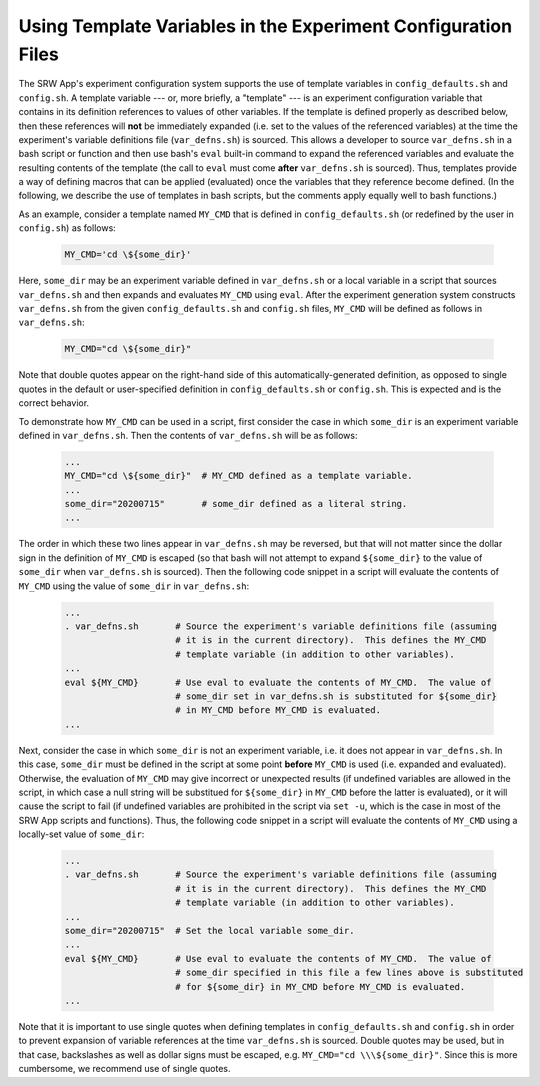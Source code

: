 .. _TemplateVars:

==============================================================
Using Template Variables in the Experiment Configuration Files
==============================================================
The SRW App's experiment configuration system supports the use of template variables 
in ``config_defaults.sh`` and ``config.sh``.  A template variable --- or, more briefly, 
a "template" --- is an experiment configuration variable that contains in its definition 
references to values of other variables.  If the template is defined properly as 
described below, then these references will **not** be immediately expanded (i.e. set 
to the values of the referenced variables) at the time the experiment's variable 
definitions file (``var_defns.sh``) is sourced.  This allows a developer to source 
``var_defns.sh`` in a bash script or function and then use bash's ``eval`` built-in 
command to expand the referenced variables and evaluate the resulting contents of the 
template (the call to ``eval`` must come **after** ``var_defns.sh`` is sourced).  Thus, 
templates provide a way of defining macros that can be applied (evaluated) once the 
variables that they reference become defined.  (In the following, we describe the use 
of templates in bash scripts, but the comments apply equally well to bash functions.)

As an example, consider a template named ``MY_CMD`` that is defined in ``config_defaults.sh`` 
(or redefined by the user in ``config.sh``) as follows:

   .. code-block:: none

     MY_CMD='cd \${some_dir}'

Here, ``some_dir`` may be an experiment variable defined in ``var_defns.sh`` or a 
local variable in a script that sources ``var_defns.sh`` and then expands and 
evaluates ``MY_CMD`` using ``eval``.  After the experiment generation system 
constructs ``var_defns.sh`` from the given ``config_defaults.sh`` and ``config.sh`` 
files, ``MY_CMD`` will be defined as follows in ``var_defns.sh``:

   .. code-block:: none

     MY_CMD="cd \${some_dir}"

Note that double quotes appear on the right-hand side of this automatically-generated 
definition, as opposed to single quotes in the default or user-specified definition 
in ``config_defaults.sh`` or ``config.sh``.  This is expected and is the correct behavior.

To demonstrate how ``MY_CMD`` can be used in a script, first consider the case in which 
``some_dir`` is an experiment variable defined in ``var_defns.sh``.  Then the contents 
of ``var_defns.sh`` will be as follows: 

   .. code-block:: none 

     ...
     MY_CMD="cd \${some_dir}"  # MY_CMD defined as a template variable.
     ...
     some_dir="20200715"       # some_dir defined as a literal string.
     ...

The order in which these two lines appear in ``var_defns.sh`` may be reversed, but that 
will not matter since the dollar sign in the definition of ``MY_CMD`` is escaped (so 
that bash will not attempt to expand ``${some_dir}`` to the value of ``some_dir`` when 
``var_defns.sh`` is sourced).  Then the following code snippet in a script will evaluate 
the contents of ``MY_CMD`` using the value of ``some_dir`` in ``var_defns.sh``:

   .. code-block:: none

     ...
     . var_defns.sh       # Source the experiment's variable definitions file (assuming
                          # it is in the current directory).  This defines the MY_CMD
                          # template variable (in addition to other variables).
     ...
     eval ${MY_CMD}       # Use eval to evaluate the contents of MY_CMD.  The value of
                          # some_dir set in var_defns.sh is substituted for ${some_dir}
                          # in MY_CMD before MY_CMD is evaluated.
     ...

Next, consider the case in which ``some_dir`` is not an experiment variable, i.e. it 
does not appear in ``var_defns.sh``.  In this case, ``some_dir`` must be defined in 
the script at some point **before** ``MY_CMD`` is used (i.e. expanded and evaluated). 
Otherwise, the evaluation of ``MY_CMD`` may give incorrect or unexpected results (if 
undefined variables are allowed in the script, in which case a null string will be 
substitued for ``${some_dir}`` in ``MY_CMD`` before the latter is evaluated), or it 
will cause the script to fail (if undefined variables are prohibited in the script 
via ``set -u``, which is the case in most of the SRW App scripts and functions).  Thus, 
the following code snippet in a script will evaluate the contents of ``MY_CMD`` using 
a locally-set value of ``some_dir``:

   .. code-block:: none

     ...
     . var_defns.sh       # Source the experiment's variable definitions file (assuming
                          # it is in the current directory).  This defines the MY_CMD
                          # template variable (in addition to other variables).
     ...
     some_dir="20200715"  # Set the local variable some_dir.
     ...
     eval ${MY_CMD}       # Use eval to evaluate the contents of MY_CMD.  The value of 
                          # some_dir specified in this file a few lines above is substituted 
                          # for ${some_dir} in MY_CMD before MY_CMD is evaluated.
     ...

Note that it is important to use single quotes when defining templates in 
``config_defaults.sh`` and ``config.sh`` in order to prevent expansion of variable 
references at the time ``var_defns.sh`` is sourced.  Double quotes may be used, but in 
that case, backslashes as well as dollar signs must be escaped, e.g. ``MY_CMD="cd 
\\\${some_dir}"``.  Since this is more cumbersome, we recommend use of single quotes.  

